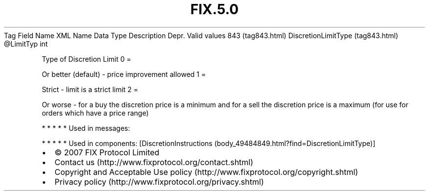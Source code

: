 .TH FIX.5.0 "" "" "Tag #843"
Tag
Field Name
XML Name
Data Type
Description
Depr.
Valid values
843 (tag843.html)
DiscretionLimitType (tag843.html)
\@LimitTyp
int
.PP
Type of Discretion Limit
0
=
.PP
Or better (default) - price improvement allowed
1
=
.PP
Strict - limit is a strict limit
2
=
.PP
Or worse - for a buy the discretion price is a minimum and for a
sell the discretion price is a maximum (for use for orders which
have a price range)
.PP
   *   *   *   *   *
Used in messages:
.PP
   *   *   *   *   *
Used in components:
[DiscretionInstructions (body_49484849.html?find=DiscretionLimitType)]

.PD 0
.P
.PD

.PP
.PP
.IP \[bu] 2
© 2007 FIX Protocol Limited
.IP \[bu] 2
Contact us (http://www.fixprotocol.org/contact.shtml)
.IP \[bu] 2
Copyright and Acceptable Use policy (http://www.fixprotocol.org/copyright.shtml)
.IP \[bu] 2
Privacy policy (http://www.fixprotocol.org/privacy.shtml)
